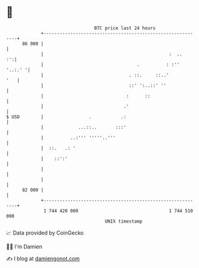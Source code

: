 * 👋

#+begin_example
                                    BTC price last 24 hours                    
                +------------------------------------------------------------+ 
         86 000 |                                                            | 
                |                                               :  ..     :':| 
                |                                   .          : :'' '..:.' '| 
                |                                . ::.     ::..'         '   | 
                |                                ::' ':..::' ''              | 
                |                               :      ::                    | 
                |                              .'                            | 
   $ USD        |                 .           .:                             | 
                |             ...::..       :::'                             | 
                |          ..:''' '''''..'''                                 | 
                |  ::.   .: '                                                | 
                |    ::':'                                                   | 
                |                                                            | 
                |                                                            | 
         82 000 |                                                            | 
                +------------------------------------------------------------+ 
                 1 744 420 000                                  1 744 510 000  
                                        UNIX timestamp                         
#+end_example
📈 Data provided by CoinGecko

🧑‍💻 I'm Damien

✍️ I blog at [[https://www.damiengonot.com][damiengonot.com]]
